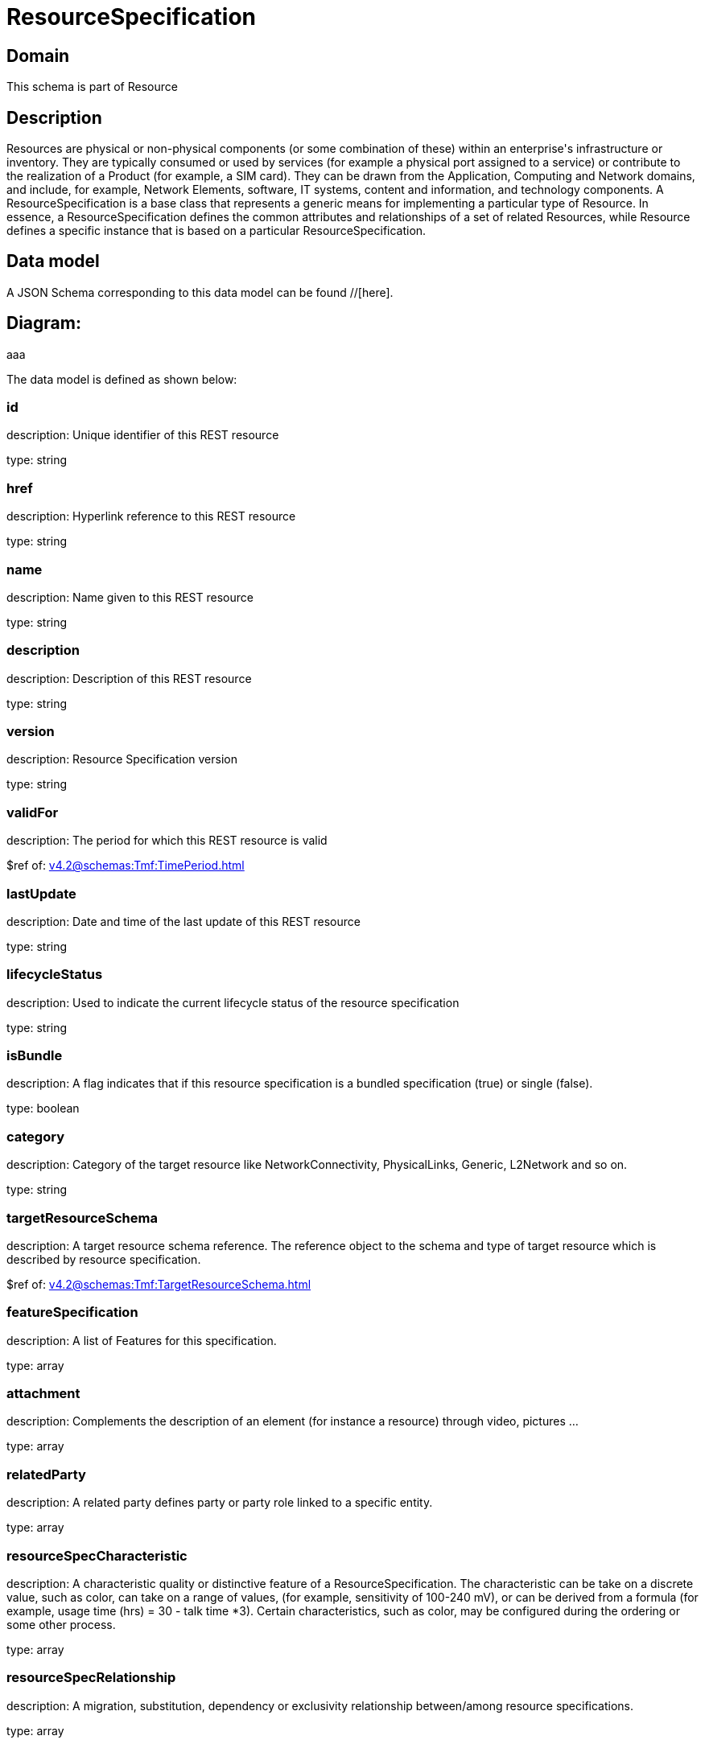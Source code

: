 = ResourceSpecification

[#domain]
== Domain

This schema is part of Resource

[#description]
== Description
Resources are physical or non-physical components (or some combination of these) within an enterprise&#x27;s infrastructure or inventory. They are typically consumed or used by services (for example a physical port assigned to a service) or contribute to the realization of a Product (for example, a SIM card). They can be drawn from the Application, Computing and Network domains, and include, for example, Network Elements, software, IT systems, content and information, and technology components.
A ResourceSpecification is a base class that represents a generic means for implementing a particular type of Resource. In essence, a ResourceSpecification defines the common attributes and relationships of a set of related Resources, while Resource defines a specific instance that is based on a particular ResourceSpecification.


[#data_model]
== Data model

A JSON Schema corresponding to this data model can be found //[here].

== Diagram:
aaa

The data model is defined as shown below:


=== id
description: Unique identifier of this REST resource

type: string


=== href
description: Hyperlink reference to this REST resource

type: string


=== name
description: Name given to this REST resource

type: string


=== description
description: Description of this REST resource

type: string


=== version
description: Resource Specification version

type: string


=== validFor
description: The period for which this REST resource is valid

$ref of: xref:v4.2@schemas:Tmf:TimePeriod.adoc[]


=== lastUpdate
description: Date and time of the last update of this REST resource

type: string


=== lifecycleStatus
description: Used to indicate the current lifecycle status of the resource specification

type: string


=== isBundle
description: A flag indicates that if this resource specification is a bundled specification (true) or single (false).

type: boolean


=== category
description: Category of the target resource like NetworkConnectivity, PhysicalLinks, Generic, L2Network and so on.

type: string


=== targetResourceSchema
description: A target resource schema reference. The reference object to the schema and type of target resource which is described by resource specification.

$ref of: xref:v4.2@schemas:Tmf:TargetResourceSchema.adoc[]


=== featureSpecification
description: A list of Features for this specification.

type: array


=== attachment
description: Complements the description of an element (for instance a resource) through video, pictures ...

type: array


=== relatedParty
description: A related party defines party or party role linked to a specific entity.

type: array


=== resourceSpecCharacteristic
description: A characteristic quality or distinctive feature of a ResourceSpecification.  The characteristic can be take on a discrete value, such as color, can take on a range of values, (for example, sensitivity of 100-240 mV), or can be derived from a formula (for example, usage time (hrs) = 30 - talk time *3). Certain characteristics, such as color, may be configured during the ordering or some other process.

type: array


=== resourceSpecRelationship
description: A migration, substitution, dependency or exclusivity relationship between/among resource specifications.

type: array


[#all_of]
== All Of

This schema extends: xref:v4.2@schemas:Tmf:Extensible.adoc[]
This schema extends: xref:v4.2@schemas:Tmf:Addressable.adoc[]
